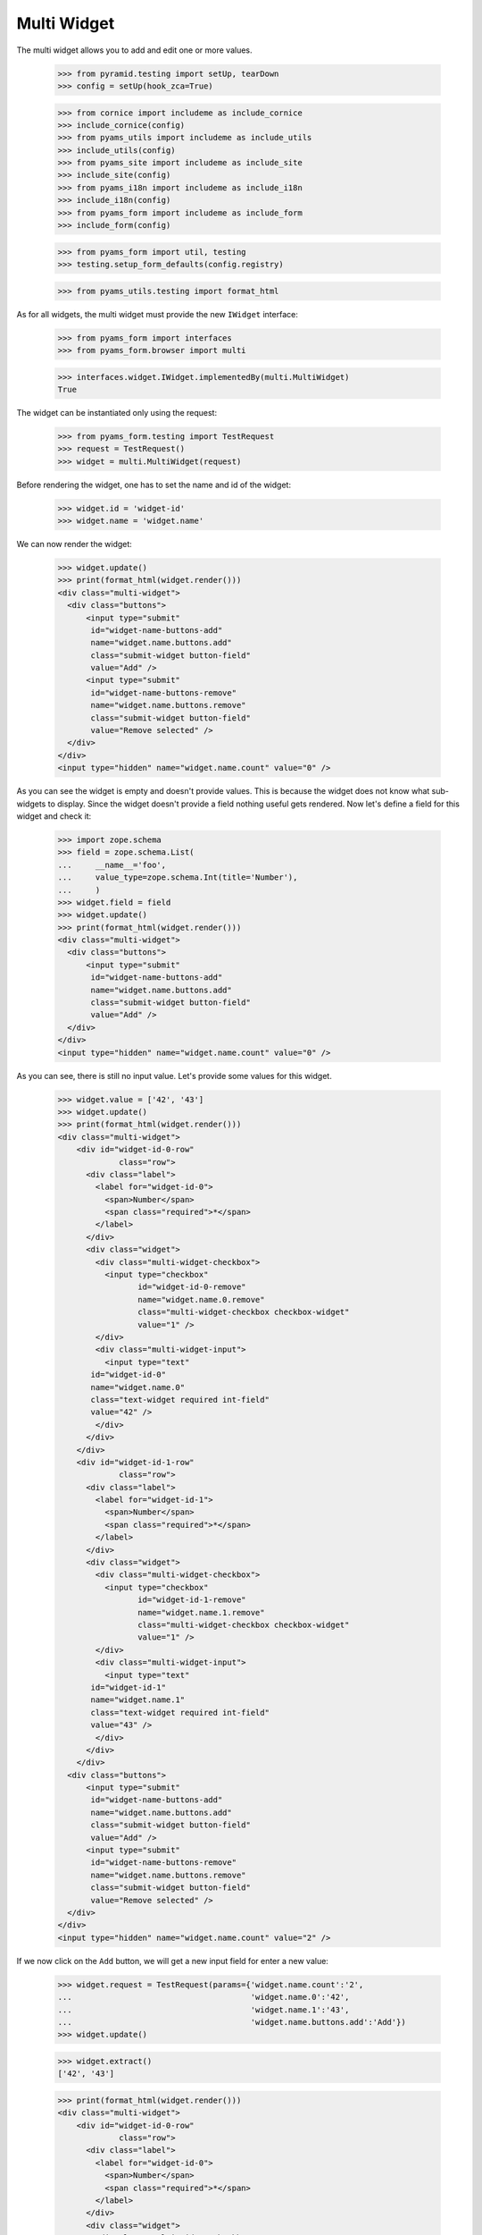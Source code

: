 Multi Widget
------------

The multi widget allows you to add and edit one or more values.

  >>> from pyramid.testing import setUp, tearDown
  >>> config = setUp(hook_zca=True)

  >>> from cornice import includeme as include_cornice
  >>> include_cornice(config)
  >>> from pyams_utils import includeme as include_utils
  >>> include_utils(config)
  >>> from pyams_site import includeme as include_site
  >>> include_site(config)
  >>> from pyams_i18n import includeme as include_i18n
  >>> include_i18n(config)
  >>> from pyams_form import includeme as include_form
  >>> include_form(config)

  >>> from pyams_form import util, testing
  >>> testing.setup_form_defaults(config.registry)

  >>> from pyams_utils.testing import format_html

As for all widgets, the multi widget must provide the new ``IWidget``
interface:

  >>> from pyams_form import interfaces
  >>> from pyams_form.browser import multi

  >>> interfaces.widget.IWidget.implementedBy(multi.MultiWidget)
  True

The widget can be instantiated only using the request:

  >>> from pyams_form.testing import TestRequest
  >>> request = TestRequest()
  >>> widget = multi.MultiWidget(request)

Before rendering the widget, one has to set the name and id of the widget:

  >>> widget.id = 'widget-id'
  >>> widget.name = 'widget.name'

We can now render the widget:

  >>> widget.update()
  >>> print(format_html(widget.render()))
  <div class="multi-widget">
    <div class="buttons">
        <input type="submit"
         id="widget-name-buttons-add"
         name="widget.name.buttons.add"
         class="submit-widget button-field"
         value="Add" />
        <input type="submit"
         id="widget-name-buttons-remove"
         name="widget.name.buttons.remove"
         class="submit-widget button-field"
         value="Remove selected" />
    </div>
  </div>
  <input type="hidden" name="widget.name.count" value="0" />

As you can see the widget is empty and doesn't provide values. This is because
the widget does not know what sub-widgets to display. Since the widget doesn't provide a
field nothing useful gets rendered. Now let's define a field for this widget and check it:

  >>> import zope.schema
  >>> field = zope.schema.List(
  ...     __name__='foo',
  ...     value_type=zope.schema.Int(title='Number'),
  ...     )
  >>> widget.field = field
  >>> widget.update()
  >>> print(format_html(widget.render()))
  <div class="multi-widget">
    <div class="buttons">
        <input type="submit"
         id="widget-name-buttons-add"
         name="widget.name.buttons.add"
         class="submit-widget button-field"
         value="Add" />
    </div>
  </div>
  <input type="hidden" name="widget.name.count" value="0" />

As you can see, there is still no input value. Let's provide some values for
this widget.

  >>> widget.value = ['42', '43']
  >>> widget.update()
  >>> print(format_html(widget.render()))
  <div class="multi-widget">
      <div id="widget-id-0-row"
               class="row">
        <div class="label">
          <label for="widget-id-0">
            <span>Number</span>
            <span class="required">*</span>
          </label>
        </div>
        <div class="widget">
          <div class="multi-widget-checkbox">
            <input type="checkbox"
                   id="widget-id-0-remove"
                   name="widget.name.0.remove"
                   class="multi-widget-checkbox checkbox-widget"
                   value="1" />
          </div>
          <div class="multi-widget-input">
            <input type="text"
         id="widget-id-0"
         name="widget.name.0"
         class="text-widget required int-field"
         value="42" />
          </div>
        </div>
      </div>
      <div id="widget-id-1-row"
               class="row">
        <div class="label">
          <label for="widget-id-1">
            <span>Number</span>
            <span class="required">*</span>
          </label>
        </div>
        <div class="widget">
          <div class="multi-widget-checkbox">
            <input type="checkbox"
                   id="widget-id-1-remove"
                   name="widget.name.1.remove"
                   class="multi-widget-checkbox checkbox-widget"
                   value="1" />
          </div>
          <div class="multi-widget-input">
            <input type="text"
         id="widget-id-1"
         name="widget.name.1"
         class="text-widget required int-field"
         value="43" />
          </div>
        </div>
      </div>
    <div class="buttons">
        <input type="submit"
         id="widget-name-buttons-add"
         name="widget.name.buttons.add"
         class="submit-widget button-field"
         value="Add" />
        <input type="submit"
         id="widget-name-buttons-remove"
         name="widget.name.buttons.remove"
         class="submit-widget button-field"
         value="Remove selected" />
    </div>
  </div>
  <input type="hidden" name="widget.name.count" value="2" />

If we now click on the ``Add`` button, we will get a new input field for enter
a new value:

  >>> widget.request = TestRequest(params={'widget.name.count':'2',
  ...                                      'widget.name.0':'42',
  ...                                      'widget.name.1':'43',
  ...                                      'widget.name.buttons.add':'Add'})
  >>> widget.update()

  >>> widget.extract()
  ['42', '43']

  >>> print(format_html(widget.render()))
  <div class="multi-widget">
      <div id="widget-id-0-row"
               class="row">
        <div class="label">
          <label for="widget-id-0">
            <span>Number</span>
            <span class="required">*</span>
          </label>
        </div>
        <div class="widget">
          <div class="multi-widget-checkbox">
            <input type="checkbox"
                   id="widget-id-0-remove"
                   name="widget.name.0.remove"
                   class="multi-widget-checkbox checkbox-widget"
                   value="1" />
          </div>
          <div class="multi-widget-input">
            <input type="text"
         id="widget-id-0"
         name="widget.name.0"
         class="text-widget required int-field"
         value="42" />
          </div>
        </div>
      </div>
      <div id="widget-id-1-row"
               class="row">
        <div class="label">
          <label for="widget-id-1">
            <span>Number</span>
            <span class="required">*</span>
          </label>
        </div>
        <div class="widget">
          <div class="multi-widget-checkbox">
            <input type="checkbox"
                   id="widget-id-1-remove"
                   name="widget.name.1.remove"
                   class="multi-widget-checkbox checkbox-widget"
                   value="1" />
          </div>
          <div class="multi-widget-input">
            <input type="text"
         id="widget-id-1"
         name="widget.name.1"
         class="text-widget required int-field"
         value="43" />
          </div>
        </div>
      </div>
      <div id="widget-id-2-row"
               class="row">
        <div class="label">
          <label for="widget-id-2">
            <span>Number</span>
            <span class="required">*</span>
          </label>
        </div>
        <div class="widget">
          <div class="multi-widget-checkbox">
            <input type="checkbox"
                   id="widget-id-2-remove"
                   name="widget.name.2.remove"
                   class="multi-widget-checkbox checkbox-widget"
                   value="1" />
          </div>
          <div class="multi-widget-input">
            <input type="text"
         id="widget-id-2"
         name="widget.name.2"
         class="text-widget required int-field"
         value="" />
          </div>
        </div>
      </div>
    <div class="buttons">
        <input type="submit"
         id="widget-name-buttons-add"
         name="widget.name.buttons.add"
         class="submit-widget button-field"
         value="Add" />
        <input type="submit"
         id="widget-name-buttons-remove"
         name="widget.name.buttons.remove"
         class="submit-widget button-field"
         value="Remove selected" />
    </div>
  </div>
  <input type="hidden" name="widget.name.count" value="3" />

Now let's store the new value:

  >>> widget.request = TestRequest(params={'widget.name.count':'3',
  ...                                      'widget.name.0':'42',
  ...                                      'widget.name.1':'43',
  ...                                      'widget.name.2':'44'})
  >>> widget.update()

  >>> widget.extract()
  ['42', '43', '44']

  >>> print(format_html(widget.render()))
  <div class="multi-widget">
      <div id="widget-id-0-row"
               class="row">
        <div class="label">
          <label for="widget-id-0">
            <span>Number</span>
            <span class="required">*</span>
          </label>
        </div>
        <div class="widget">
          <div class="multi-widget-checkbox">
            <input type="checkbox"
                   id="widget-id-0-remove"
                   name="widget.name.0.remove"
                   class="multi-widget-checkbox checkbox-widget"
                   value="1" />
          </div>
          <div class="multi-widget-input">
            <input type="text"
         id="widget-id-0"
         name="widget.name.0"
         class="text-widget required int-field"
         value="42" />
          </div>
        </div>
      </div>
      <div id="widget-id-1-row"
               class="row">
        <div class="label">
          <label for="widget-id-1">
            <span>Number</span>
            <span class="required">*</span>
          </label>
        </div>
        <div class="widget">
          <div class="multi-widget-checkbox">
            <input type="checkbox"
                   id="widget-id-1-remove"
                   name="widget.name.1.remove"
                   class="multi-widget-checkbox checkbox-widget"
                   value="1" />
          </div>
          <div class="multi-widget-input">
            <input type="text"
         id="widget-id-1"
         name="widget.name.1"
         class="text-widget required int-field"
         value="43" />
          </div>
        </div>
      </div>
      <div id="widget-id-2-row"
               class="row">
        <div class="label">
          <label for="widget-id-2">
            <span>Number</span>
            <span class="required">*</span>
          </label>
        </div>
        <div class="widget">
          <div class="multi-widget-checkbox">
            <input type="checkbox"
                   id="widget-id-2-remove"
                   name="widget.name.2.remove"
                   class="multi-widget-checkbox checkbox-widget"
                   value="1" />
          </div>
          <div class="multi-widget-input">
            <input type="text"
         id="widget-id-2"
         name="widget.name.2"
         class="text-widget required int-field"
         value="44" />
          </div>
        </div>
      </div>
    <div class="buttons">
        <input type="submit"
         id="widget-name-buttons-add"
         name="widget.name.buttons.add"
         class="submit-widget button-field"
         value="Add" />
        <input type="submit"
         id="widget-name-buttons-remove"
         name="widget.name.buttons.remove"
         class="submit-widget button-field"
         value="Remove selected" />
    </div>
  </div>
  <input type="hidden" name="widget.name.count" value="3" />

As you can see in the above sample, the new stored value get rendered as a
real value and the new adding value input field is gone. Now let's try to
remove an existing value:

  >>> widget.request = TestRequest(params={'widget.name.count':'3',
  ...                                      'widget.name.0':'42',
  ...                                      'widget.name.1':'43',
  ...                                      'widget.name.2':'44',
  ...                                      'widget.name.1.remove':'1',
  ...                                      'widget.name.buttons.remove':'Remove selected'})
  >>> widget.update()

This is good so, because the Remove selected is an widget-internal submit action

  >>> widget.extract()
  ['42', '43', '44']

  >>> print(format_html(widget.render()))
  <div class="multi-widget">
      <div id="widget-id-0-row"
               class="row">
        <div class="label">
          <label for="widget-id-0">
            <span>Number</span>
            <span class="required">*</span>
          </label>
        </div>
        <div class="widget">
          <div class="multi-widget-checkbox">
            <input type="checkbox"
                   id="widget-id-0-remove"
                   name="widget.name.0.remove"
                   class="multi-widget-checkbox checkbox-widget"
                   value="1" />
          </div>
          <div class="multi-widget-input">
            <input type="text"
         id="widget-id-0"
         name="widget.name.0"
         class="text-widget required int-field"
         value="42" />
          </div>
        </div>
      </div>
      <div id="widget-id-1-row"
               class="row">
        <div class="label">
          <label for="widget-id-1">
            <span>Number</span>
            <span class="required">*</span>
          </label>
        </div>
        <div class="widget">
          <div class="multi-widget-checkbox">
            <input type="checkbox"
                   id="widget-id-1-remove"
                   name="widget.name.1.remove"
                   class="multi-widget-checkbox checkbox-widget"
                   value="1" />
          </div>
          <div class="multi-widget-input">
            <input type="text"
         id="widget-id-1"
         name="widget.name.1"
         class="text-widget required int-field"
         value="44" />
          </div>
        </div>
      </div>
    <div class="buttons">
        <input type="submit"
         id="widget-name-buttons-add"
         name="widget.name.buttons.add"
         class="submit-widget button-field"
         value="Add" />
        <input type="submit"
         id="widget-name-buttons-remove"
         name="widget.name.buttons.remove"
         class="submit-widget button-field"
         value="Remove selected" />
    </div>
  </div>
  <input type="hidden" name="widget.name.count" value="2" />

Change again a value after delete:

  >>> widget.request = TestRequest(params={'widget.name.count':'2',
  ...                                      'widget.name.0':'42',
  ...                                      'widget.name.1':'45'})
  >>> widget.update()

  >>> print(format_html(widget.render()))
  <div class="multi-widget">
      <div id="widget-id-0-row"
               class="row">
        <div class="label">
          <label for="widget-id-0">
            <span>Number</span>
            <span class="required">*</span>
          </label>
        </div>
        <div class="widget">
          <div class="multi-widget-checkbox">
            <input type="checkbox"
                   id="widget-id-0-remove"
                   name="widget.name.0.remove"
                   class="multi-widget-checkbox checkbox-widget"
                   value="1" />
          </div>
          <div class="multi-widget-input">
            <input type="text"
         id="widget-id-0"
         name="widget.name.0"
         class="text-widget required int-field"
         value="42" />
          </div>
        </div>
      </div>
      <div id="widget-id-1-row"
               class="row">
        <div class="label">
          <label for="widget-id-1">
            <span>Number</span>
            <span class="required">*</span>
          </label>
        </div>
        <div class="widget">
          <div class="multi-widget-checkbox">
            <input type="checkbox"
                   id="widget-id-1-remove"
                   name="widget.name.1.remove"
                   class="multi-widget-checkbox checkbox-widget"
                   value="1" />
          </div>
          <div class="multi-widget-input">
            <input type="text"
         id="widget-id-1"
         name="widget.name.1"
         class="text-widget required int-field"
         value="45" />
          </div>
        </div>
      </div>
    <div class="buttons">
        <input type="submit"
         id="widget-name-buttons-add"
         name="widget.name.buttons.add"
         class="submit-widget button-field"
         value="Add" />
        <input type="submit"
         id="widget-name-buttons-remove"
         name="widget.name.buttons.remove"
         class="submit-widget button-field"
         value="Remove selected" />
    </div>
  </div>
  <input type="hidden" name="widget.name.count" value="2" />

Error handling is next. Let's use the value "bad" (an invalid integer literal)
as input for our internal (sub) widget.

  >>> widget.request = TestRequest(params={'widget.name.count':'2',
  ...                                      'widget.name.0':'42',
  ...                                      'widget.name.1':'bad'})
  >>> widget.update()

  >>> widget.extract()
  ['42', 'bad']

  >>> print(format_html(widget.render()))
  <div class="multi-widget">
      <div id="widget-id-0-row"
               class="row">
        <div class="label">
          <label for="widget-id-0">
            <span>Number</span>
            <span class="required">*</span>
          </label>
        </div>
        <div class="widget">
          <div class="multi-widget-checkbox">
            <input type="checkbox"
                   id="widget-id-0-remove"
                   name="widget.name.0.remove"
                   class="multi-widget-checkbox checkbox-widget"
                   value="1" />
          </div>
          <div class="multi-widget-input">
            <input type="text"
         id="widget-id-0"
         name="widget.name.0"
         class="text-widget required int-field"
         value="42" />
          </div>
        </div>
      </div>
      <div id="widget-id-1-row"
               class="row">
        <div class="label">
          <label for="widget-id-1">
            <span>Number</span>
            <span class="required">*</span>
          </label>
        </div>
          <div class="error">The entered value is not a valid integer literal.</div>
        <div class="widget">
          <div class="multi-widget-checkbox">
            <input type="checkbox"
                   id="widget-id-1-remove"
                   name="widget.name.1.remove"
                   class="multi-widget-checkbox checkbox-widget"
                   value="1" />
          </div>
          <div class="multi-widget-input">
            <input type="text"
         id="widget-id-1"
         name="widget.name.1"
         class="text-widget required int-field"
         value="bad" />
          </div>
        </div>
      </div>
    <div class="buttons">
        <input type="submit"
         id="widget-name-buttons-add"
         name="widget.name.buttons.add"
         class="submit-widget button-field"
         value="Add" />
        <input type="submit"
         id="widget-name-buttons-remove"
         name="widget.name.buttons.remove"
         class="submit-widget button-field"
         value="Remove selected" />
    </div>
  </div>
  <input type="hidden" name="widget.name.count" value="2" />

The widget filters out the add and remove buttons depending on the
current value and the field constraints. You already saw that there's
no remove button for empty value. Now, let's check rendering with
minimum and maximum lengths defined in the field constraints.

  >>> field = zope.schema.List(
  ...     __name__='foo',
  ...     value_type=zope.schema.Int(title='Number'),
  ...     min_length=1,
  ...     max_length=3
  ...     )
  >>> widget.field = field
  >>> widget.widgets = []
  >>> widget.value = []

Let's test with minimum sequence, there should be no remove button:

  >>> widget.request = TestRequest(params={'widget.name.count':'1',
  ...                                      'widget.name.0':'42'})
  >>> widget.update()
  >>> print(format_html(widget.render()))
  <div class="multi-widget">
      <div id="widget-id-0-row"
               class="row">
        <div class="label">
          <label for="widget-id-0">
            <span>Number</span>
            <span class="required">*</span>
          </label>
        </div>
        <div class="widget">
          <div class="multi-widget-checkbox">
            <input type="checkbox"
                   id="widget-id-0-remove"
                   name="widget.name.0.remove"
                   class="multi-widget-checkbox checkbox-widget"
                   value="1" />
          </div>
          <div class="multi-widget-input">
            <input type="text"
         id="widget-id-0"
         name="widget.name.0"
         class="text-widget required int-field"
         value="42" />
          </div>
        </div>
      </div>
    <div class="buttons">
        <input type="submit"
         id="widget-name-buttons-add"
         name="widget.name.buttons.add"
         class="submit-widget button-field"
         value="Add" />
    </div>
  </div>
  <input type="hidden" name="widget.name.count" value="1" />

Now, with middle-length sequence. All buttons should be there.

  >>> widget.request = TestRequest(params={'widget.name.count':'2',
  ...                                      'widget.name.0':'42',
  ...                                      'widget.name.1':'43'})
  >>> widget.update()
  >>> print(format_html(widget.render()))
  <div class="multi-widget">
      <div id="widget-id-0-row"
               class="row">
        <div class="label">
          <label for="widget-id-0">
            <span>Number</span>
            <span class="required">*</span>
          </label>
        </div>
        <div class="widget">
          <div class="multi-widget-checkbox">
            <input type="checkbox"
                   id="widget-id-0-remove"
                   name="widget.name.0.remove"
                   class="multi-widget-checkbox checkbox-widget"
                   value="1" />
          </div>
          <div class="multi-widget-input">
            <input type="text"
         id="widget-id-0"
         name="widget.name.0"
         class="text-widget required int-field"
         value="42" />
          </div>
        </div>
      </div>
      <div id="widget-id-1-row"
               class="row">
        <div class="label">
          <label for="widget-id-1">
            <span>Number</span>
            <span class="required">*</span>
          </label>
        </div>
        <div class="widget">
          <div class="multi-widget-checkbox">
            <input type="checkbox"
                   id="widget-id-1-remove"
                   name="widget.name.1.remove"
                   class="multi-widget-checkbox checkbox-widget"
                   value="1" />
          </div>
          <div class="multi-widget-input">
            <input type="text"
         id="widget-id-1"
         name="widget.name.1"
         class="text-widget required int-field"
         value="43" />
          </div>
        </div>
      </div>
    <div class="buttons">
        <input type="submit"
         id="widget-name-buttons-add"
         name="widget.name.buttons.add"
         class="submit-widget button-field"
         value="Add" />
        <input type="submit"
         id="widget-name-buttons-remove"
         name="widget.name.buttons.remove"
         class="submit-widget button-field"
         value="Remove selected" />
    </div>
  </div>
  <input type="hidden" name="widget.name.count" value="2" />

Okay, now let's check the maximum-length sequence. There should be
no add button:

  >>> widget.request = TestRequest(params={'widget.name.count':'3',
  ...                                      'widget.name.0':'42',
  ...                                      'widget.name.1':'43',
  ...                                      'widget.name.2':'44'})
  >>> widget.update()
  >>> print(format_html(widget.render()))
  <div class="multi-widget">
      <div id="widget-id-0-row"
               class="row">
        <div class="label">
          <label for="widget-id-0">
            <span>Number</span>
            <span class="required">*</span>
          </label>
        </div>
        <div class="widget">
          <div class="multi-widget-checkbox">
            <input type="checkbox"
                   id="widget-id-0-remove"
                   name="widget.name.0.remove"
                   class="multi-widget-checkbox checkbox-widget"
                   value="1" />
          </div>
          <div class="multi-widget-input">
            <input type="text"
         id="widget-id-0"
         name="widget.name.0"
         class="text-widget required int-field"
         value="42" />
          </div>
        </div>
      </div>
      <div id="widget-id-1-row"
               class="row">
        <div class="label">
          <label for="widget-id-1">
            <span>Number</span>
            <span class="required">*</span>
          </label>
        </div>
        <div class="widget">
          <div class="multi-widget-checkbox">
            <input type="checkbox"
                   id="widget-id-1-remove"
                   name="widget.name.1.remove"
                   class="multi-widget-checkbox checkbox-widget"
                   value="1" />
          </div>
          <div class="multi-widget-input">
            <input type="text"
         id="widget-id-1"
         name="widget.name.1"
         class="text-widget required int-field"
         value="43" />
          </div>
        </div>
      </div>
      <div id="widget-id-2-row"
               class="row">
        <div class="label">
          <label for="widget-id-2">
            <span>Number</span>
            <span class="required">*</span>
          </label>
        </div>
        <div class="widget">
          <div class="multi-widget-checkbox">
            <input type="checkbox"
                   id="widget-id-2-remove"
                   name="widget.name.2.remove"
                   class="multi-widget-checkbox checkbox-widget"
                   value="1" />
          </div>
          <div class="multi-widget-input">
            <input type="text"
         id="widget-id-2"
         name="widget.name.2"
         class="text-widget required int-field"
         value="44" />
          </div>
        </div>
      </div>
    <div class="buttons">
        <input type="submit"
         id="widget-name-buttons-remove"
         name="widget.name.buttons.remove"
         class="submit-widget button-field"
         value="Remove selected" />
    </div>
  </div>
  <input type="hidden" name="widget.name.count" value="3" />


Dictionaries
############

The multi widget also supports IDict schemas.

  >>> field = zope.schema.Dict(
  ...     __name__='foo',
  ...     key_type=zope.schema.Int(title='Number'),
  ...     value_type=zope.schema.Int(title='Number'),
  ...     )
  >>> widget.field = field
  >>> widget.widgets = []
  >>> widget.value = [('1','42')]
  >>> print(format_html(widget.render()))
  <div class="multi-widget">
      <div id="widget-id-0-row"
               class="row">
          <div class="label">
            <label for="widget-id-key-0">
              <span>Number</span>
              <span class="required">*</span>
            </label>
          </div>
          <div class="widget">
            <div class="multi-widget-input-key">
              <input type="text"
         id="widget-id-key-0"
         name="widget.name.key.0"
         class="text-widget required int-field"
         value="1" />
            </div>
          </div>
        <div class="label">
          <label for="widget-id-0">
            <span>Number</span>
            <span class="required">*</span>
          </label>
        </div>
        <div class="widget">
          <div class="multi-widget-checkbox">
            <input type="checkbox"
                   id="widget-id-0-remove"
                   name="widget.name.0.remove"
                   class="multi-widget-checkbox checkbox-widget"
                   value="1" />
          </div>
          <div class="multi-widget-input">
            <input type="text"
         id="widget-id-0"
         name="widget.name.0"
         class="text-widget required int-field"
         value="42" />
          </div>
        </div>
      </div>
    <div class="buttons">
        <input type="submit"
         id="widget-name-buttons-remove"
         name="widget.name.buttons.remove"
         class="submit-widget button-field"
         value="Remove selected" />
    </div>
  </div>
  <input type="hidden" name="widget.name.count" value="1" />

If we now click on the ``Add`` button, we will get a new input field for entering
a new value:

  >>> widget.request = TestRequest(params={'widget.name.count':'1',
  ...                                      'widget.name.key.0':'1',
  ...                                      'widget.name.0':'42',
  ...                                      'widget.name.buttons.add':'Add'})
  >>> widget.update()

  >>> widget.extract()
  [('1', '42')]

  >>> print(format_html(widget.render()))
  <div class="multi-widget">
      <div id="widget-id-0-row"
               class="row">
          <div class="label">
            <label for="widget-id-key-0">
              <span>Number</span>
              <span class="required">*</span>
            </label>
          </div>
          <div class="widget">
            <div class="multi-widget-input-key">
              <input type="text"
         id="widget-id-key-0"
         name="widget.name.key.0"
         class="text-widget required int-field"
         value="1" />
            </div>
          </div>
        <div class="label">
          <label for="widget-id-0">
            <span>Number</span>
            <span class="required">*</span>
          </label>
        </div>
        <div class="widget">
          <div class="multi-widget-checkbox">
            <input type="checkbox"
                   id="widget-id-0-remove"
                   name="widget.name.0.remove"
                   class="multi-widget-checkbox checkbox-widget"
                   value="1" />
          </div>
          <div class="multi-widget-input">
            <input type="text"
         id="widget-id-0"
         name="widget.name.0"
         class="text-widget required int-field"
         value="42" />
          </div>
        </div>
      </div>
      <div id="widget-id-1-row"
               class="row">
          <div class="label">
            <label for="widget-id-key-1">
              <span>Number</span>
              <span class="required">*</span>
            </label>
          </div>
          <div class="widget">
            <div class="multi-widget-input-key">
              <input type="text"
         id="widget-id-key-1"
         name="widget.name.key.1"
         class="text-widget required int-field"
         value="" />
            </div>
          </div>
        <div class="label">
          <label for="widget-id-1">
            <span>Number</span>
            <span class="required">*</span>
          </label>
        </div>
        <div class="widget">
          <div class="multi-widget-checkbox">
            <input type="checkbox"
                   id="widget-id-1-remove"
                   name="widget.name.1.remove"
                   class="multi-widget-checkbox checkbox-widget"
                   value="1" />
          </div>
          <div class="multi-widget-input">
            <input type="text"
         id="widget-id-1"
         name="widget.name.1"
         class="text-widget required int-field"
         value="" />
          </div>
        </div>
      </div>
    <div class="buttons">
        <input type="submit"
         id="widget-name-buttons-add"
         name="widget.name.buttons.add"
         class="submit-widget button-field"
         value="Add" />
        <input type="submit"
         id="widget-name-buttons-remove"
         name="widget.name.buttons.remove"
         class="submit-widget button-field"
         value="Remove selected" />
    </div>
  </div>
  <input type="hidden" name="widget.name.count" value="2" />

Now let's store the new value:

  >>> widget.request = TestRequest(params={'widget.name.count':'2',
  ...                                      'widget.name.key.0':'1',
  ...                                      'widget.name.0':'42',
  ...                                      'widget.name.key.1':'2',
  ...                                      'widget.name.1':'43'})
  >>> widget.update()

  >>> widget.extract()
  [('1', '42'), ('2', '43')]

We will get an error if we try and set the same key twice

  >>> widget.request = TestRequest(params={'widget.name.count':'2',
  ...                                      'widget.name.key.0':'1',
  ...                                      'widget.name.0':'42',
  ...                                      'widget.name.key.1':'1',
  ...                                      'widget.name.1':'43'})
  >>> widget.update()

  >>> widget.extract()
  [('1', '42'), ('1', '43')]

  >>> print(format_html(widget.render()))
  <div class="multi-widget">
      <div id="widget-id-0-row"
               class="row">
          <div class="label">
            <label for="widget-id-key-0">
              <span>Number</span>
              <span class="required">*</span>
            </label>
          </div>
          <div class="widget">
            <div class="multi-widget-input-key">
              <input type="text"
         id="widget-id-key-0"
         name="widget.name.key.0"
         class="text-widget required int-field"
         value="1" />
            </div>
          </div>
        <div class="label">
          <label for="widget-id-0">
            <span>Number</span>
            <span class="required">*</span>
          </label>
        </div>
        <div class="widget">
          <div class="multi-widget-checkbox">
            <input type="checkbox"
                   id="widget-id-0-remove"
                   name="widget.name.0.remove"
                   class="multi-widget-checkbox checkbox-widget"
                   value="1" />
          </div>
          <div class="multi-widget-input">
            <input type="text"
         id="widget-id-0"
         name="widget.name.0"
         class="text-widget required int-field"
         value="42" />
          </div>
        </div>
      </div>
      <div id="widget-id-1-row"
               class="row">
          <div class="label">
            <label for="widget-id-key-1">
              <span>Number</span>
              <span class="required">*</span>
            </label>
          </div>
            <div class="error">Duplicate key</div>
          <div class="widget">
            <div class="multi-widget-input-key">
              <input type="text"
         id="widget-id-key-1"
         name="widget.name.key.1"
         class="text-widget required int-field"
         value="1" />
            </div>
          </div>
        <div class="label">
          <label for="widget-id-1">
            <span>Number</span>
            <span class="required">*</span>
          </label>
        </div>
        <div class="widget">
          <div class="multi-widget-checkbox">
            <input type="checkbox"
                   id="widget-id-1-remove"
                   name="widget.name.1.remove"
                   class="multi-widget-checkbox checkbox-widget"
                   value="1" />
          </div>
          <div class="multi-widget-input">
            <input type="text"
         id="widget-id-1"
         name="widget.name.1"
         class="text-widget required int-field"
         value="43" />
          </div>
        </div>
      </div>
    <div class="buttons">
        <input type="submit"
         id="widget-name-buttons-add"
         name="widget.name.buttons.add"
         class="submit-widget button-field"
         value="Add" />
        <input type="submit"
         id="widget-name-buttons-remove"
         name="widget.name.buttons.remove"
         class="submit-widget button-field"
         value="Remove selected" />
    </div>
  </div>
  <input type="hidden" name="widget.name.count" value="2" />


Displaying
##########

The widget can be instantiated only using the request:

  >>> from pyams_form.testing import TestRequest
  >>> request = TestRequest()
  >>> widget = multi.MultiWidget(request)

Before rendering the widget, one has to set the name and id of the widget:

  >>> widget.id = 'widget-id'
  >>> widget.name = 'widget.name'

Set the mode to DISPLAY_MODE:

  >>> widget.mode = interfaces.DISPLAY_MODE

We can now render the widget:

  >>> widget.update()
  >>> print(format_html(widget.render()))
  <div id="widget-id"
       class="multi-widget">
  </div>

As you can see the widget is empty and doesn't provide values. This is because
the widget does not know what sub-widgets to display. Since the widget doesn't
provide a field nothing useful gets rendered. Now let's define a field for this
widget and check it again:

  >>> field = zope.schema.List(
  ...     __name__='foo',
  ...     value_type=zope.schema.Int(title='Number'),
  ...     )
  >>> widget.field = field
  >>> widget.update()
  >>> print(format_html(widget.render()))
  <div id="widget-id"
       class="multi-widget">
  </div>

As you can see, there is still no input value. Let's provide some values for
this widget. Before we can do that, we will need to register a data converter
for our multi widget and the data converter dispatcher adapter, which is done
automatically when including package:

  >>> widget.update()
  >>> widget.value = ['42', '43']
  >>> print(format_html(widget.render()))
  <div id="widget-id"
       class="multi-widget">
      <div id="widget-id-0-row"
               class="row">
          <div class="label">
            <label for="widget-id-0">
              <span>Number</span>
              <span class="required">*</span>
            </label>
          </div>
          <div class="widget">
            <div class="multi-widget-display">
              <span id="widget-id-0"
        class="text-widget int-field">42</span>
            </div>
          </div>
      </div>
      <div id="widget-id-1-row"
               class="row">
          <div class="label">
            <label for="widget-id-1">
              <span>Number</span>
              <span class="required">*</span>
            </label>
          </div>
          <div class="widget">
            <div class="multi-widget-display">
              <span id="widget-id-1"
        class="text-widget int-field">43</span>
            </div>
          </div>
      </div>
  </div>

We can also use the multi widget with dictionaries:

  >>> field = zope.schema.Dict(
  ...     __name__='foo',
  ...     key_type=zope.schema.Int(title='Number'),
  ...     value_type=zope.schema.Int(title='Number'),
  ...     )
  >>> widget.field = field
  >>> widget.value = [('1', '42'), ('2', '43')]
  >>> print(format_html(widget.render()))
  <div id="widget-id"
       class="multi-widget">
      <div id="widget-id-0-row"
               class="row">
          <div class="label">
            <label for="widget-id-key-0">
                <span>Number"</span>
                <span class="required">*</span>
              </label>
            </div>
            <div class="widget">
              <div class="multi-widget-display">
                <span id="widget-id-key-0"
        class="text-widget int-field">1</span>
              </div>
            </div>
          <div class="label">
            <label for="widget-id-0">
              <span>Number</span>
              <span class="required">*</span>
            </label>
          </div>
          <div class="widget">
            <div class="multi-widget-display">
              <span id="widget-id-0"
        class="text-widget int-field">42</span>
            </div>
          </div>
      </div>
      <div id="widget-id-1-row"
               class="row">
          <div class="label">
            <label for="widget-id-key-1">
                <span>Number"</span>
                <span class="required">*</span>
              </label>
            </div>
            <div class="widget">
              <div class="multi-widget-display">
                <span id="widget-id-key-1"
        class="text-widget int-field">2</span>
              </div>
            </div>
          <div class="label">
            <label for="widget-id-1">
              <span>Number</span>
              <span class="required">*</span>
            </label>
          </div>
          <div class="widget">
            <div class="multi-widget-display">
              <span id="widget-id-1"
        class="text-widget int-field">43</span>
            </div>
          </div>
      </div>
  </div>


Hidden mode
###########

The widget can be instantiated only using the request:

  >>> from pyams_form.testing import TestRequest
  >>> request = TestRequest()
  >>> widget = multi.MultiWidget(request)

Before rendering the widget, one has to set the name and id of the widget:

  >>> widget.id = 'widget-id'
  >>> widget.name = 'widget.name'

Set the mode to HIDDEN_MODE:

  >>> widget.mode = interfaces.HIDDEN_MODE

We can now render the widget:

  >>> widget.update()
  >>> print(format_html(widget.render()))
  <input type="hidden" name="widget.name.count" value="0" />

As you can see the widget is empty and doesn't provide values. This is because
the widget does not know what sub-widgets to display.

Since the widget doesn't provide a field nothing useful
gets rendered. Now let's define a field for this widget and check it again:

  >>> field = zope.schema.List(
  ...     __name__='foo',
  ...     value_type=zope.schema.Int(title='Number'),
  ...     )
  >>> widget.field = field
  >>> widget.update()
  >>> print(format_html(widget.render()))
  <input type="hidden" name="widget.name.count" value="0" />

As you can see, there is still no input value. Let's provide some values for
this widget. Before we can do that, we will need to register a data converter
for our multi widget and the data converter dispatcher adapter:

  >>> widget.update()
  >>> widget.value = ['42', '43']
  >>> print(format_html(widget.render()))
      <input type="hidden"
         id="widget-id-0"
         name="widget.name.0"
         value="42"
         class="hidden-widget" />
      <input type="hidden"
         id="widget-id-1"
         name="widget.name.1"
         value="43"
         class="hidden-widget" />
  <input type="hidden" name="widget.name.count" value="2" />

We can also use the multi widget with dictionaries:

  >>> field = zope.schema.Dict(
  ...     __name__='foo',
  ...     key_type=zope.schema.Int(title='Number'),
  ...     value_type=zope.schema.Int(title='Number'),
  ...     )
  >>> widget.field = field
  >>> widget.value = [('1', '42'), ('2', '43')]
  >>> print(format_html(widget.render()))
              <input type="hidden"
         id="widget-id-key-0"
         name="widget.name.key.0"
         value="1"
         class="hidden-widget" />
      <input type="hidden"
         id="widget-id-0"
         name="widget.name.0"
         value="42"
         class="hidden-widget" />
              <input type="hidden"
         id="widget-id-key-1"
         name="widget.name.key.1"
         value="2"
         class="hidden-widget" />
      <input type="hidden"
         id="widget-id-1"
         name="widget.name.1"
         value="43"
         class="hidden-widget" />
  <input type="hidden" name="widget.name.count" value="2" />


Label
#####

There is an option which allows to disable the label for the subwidgets.
You can set the `show_label` option to `False` which will skip rendering the
labels. Alternatively you can also register your own template for your layer
if you like to skip the label rendering for all widgets. One more way
is to register an attribute adapter for specific field/widget/layer/etc.
See below for an example.

  >>> field = zope.schema.List(
  ...     __name__='foo',
  ...     value_type=zope.schema.Int(
  ...         title='Ignored'),
  ...     )
  >>> request = TestRequest()
  >>> widget = multi.MultiWidget(request)
  >>> widget.field = field
  >>> widget.value = ['42', '43']
  >>> widget.show_label = False
  >>> widget.update()
  >>> print(format_html(widget.render()))
  <div class="multi-widget">
      <div id="None-0-row"
               class="row">
        <div class="widget">
          <div class="multi-widget-checkbox">
            <input type="checkbox"
                   id="None-0-remove"
                   name="None.0.remove"
                   class="multi-widget-checkbox checkbox-widget"
                   value="1" />
          </div>
          <div class="multi-widget-input">
            <input type="text"
         id="None-0"
         name="None.0"
         class="text-widget required int-field"
         value="42" />
          </div>
        </div>
      </div>
      <div id="None-1-row"
               class="row">
        <div class="widget">
          <div class="multi-widget-checkbox">
            <input type="checkbox"
                   id="None-1-remove"
                   name="None.1.remove"
                   class="multi-widget-checkbox checkbox-widget"
                   value="1" />
          </div>
          <div class="multi-widget-input">
            <input type="text"
         id="None-1"
         name="None.1"
         class="text-widget required int-field"
         value="43" />
          </div>
        </div>
      </div>
    <div class="buttons">
        <input type="submit"
         id="widget-buttons-add"
         name="widget.buttons.add"
         class="submit-widget button-field"
         value="Add" />
        <input type="submit"
         id="widget-buttons-remove"
         name="widget.buttons.remove"
         class="submit-widget button-field"
         value="Remove selected" />
    </div>
  </div>
  <input type="hidden" name="None.count" value="2" />

We can also override the show_label attribute value with an attribute
adapter. We set it to False for our widget before, but the update method
sets adapted attributes, so if we provide an attribute, it will be used
to set the ``show_label``. Let's see.

  >>> from pyams_form.widget import StaticWidgetAttribute

  >>> doShowLabel = StaticWidgetAttribute(True, widget=widget)
  >>> config.registry.registerAdapter(doShowLabel, name="show_label")

  >>> widget.update()
  >>> print(format_html(widget.render()))
  <div class="multi-widget">
      <div id="None-0-row"
               class="row">
        <div class="label">
          <label for="None-0">
            <span>Ignored</span>
            <span class="required">*</span>
          </label>
        </div>
        <div class="widget">
          <div class="multi-widget-checkbox">
            <input type="checkbox"
                   id="None-0-remove"
                   name="None.0.remove"
                   class="multi-widget-checkbox checkbox-widget"
                   value="1" />
          </div>
          <div class="multi-widget-input">
            <input type="text"
         id="None-0"
         name="None.0"
         class="text-widget required int-field"
         value="42" />
          </div>
        </div>
      </div>
      <div id="None-1-row"
               class="row">
        <div class="label">
          <label for="None-1">
            <span>Ignored</span>
            <span class="required">*</span>
          </label>
        </div>
        <div class="widget">
          <div class="multi-widget-checkbox">
            <input type="checkbox"
                   id="None-1-remove"
                   name="None.1.remove"
                   class="multi-widget-checkbox checkbox-widget"
                   value="1" />
          </div>
          <div class="multi-widget-input">
            <input type="text"
         id="None-1"
         name="None.1"
         class="text-widget required int-field"
         value="43" />
          </div>
        </div>
      </div>
    <div class="buttons">
        <input type="submit"
         id="widget-buttons-add"
         name="widget.buttons.add"
         class="submit-widget button-field"
         value="Add" />
        <input type="submit"
         id="widget-buttons-remove"
         name="widget.buttons.remove"
         class="submit-widget button-field"
         value="Remove selected" />
    </div>
  </div>
  <input type="hidden" name="None.count" value="2" />


Coverage happiness
##################

  >>> field = zope.schema.List(
  ...     __name__='foo',
  ...     value_type=zope.schema.Int(title='Number'),
  ...     )
  >>> request = TestRequest()
  >>> widget = multi.MultiWidget(request)
  >>> widget.field = field
  >>> widget.id = 'widget-id'
  >>> widget.name = 'widget.name'
  >>> widget.widgets = []
  >>> widget.value = []

  >>> widget.request = TestRequest()
  >>> widget.update()

  >>> widget.value = ['42', '43', '44']
  >>> widget.value = ['99']

  >>> print(format_html(widget.render()))
  <div class="multi-widget">
      <div id="widget-id-0-row"
               class="row">
        <div class="label">
          <label for="widget-id-0">
            <span>Number</span>
            <span class="required">*</span>
          </label>
        </div>
        <div class="widget">
          <div class="multi-widget-checkbox">
            <input type="checkbox"
                   id="widget-id-0-remove"
                   name="widget.name.0.remove"
                   class="multi-widget-checkbox checkbox-widget"
                   value="1" />
          </div>
          <div class="multi-widget-input">
            <input type="text"
         id="widget-id-0"
         name="widget.name.0"
         class="text-widget required int-field"
         value="99" />
          </div>
        </div>
      </div>
      <div id="widget-id-1-row"
               class="row">
        <div class="label">
          <label for="widget-id-1">
            <span>Number</span>
            <span class="required">*</span>
          </label>
        </div>
        <div class="widget">
          <div class="multi-widget-checkbox">
            <input type="checkbox"
                   id="widget-id-1-remove"
                   name="widget.name.1.remove"
                   class="multi-widget-checkbox checkbox-widget"
                   value="1" />
          </div>
          <div class="multi-widget-input">
            <input type="text"
         id="widget-id-1"
         name="widget.name.1"
         class="text-widget required int-field"
         value="" />
          </div>
        </div>
      </div>
      <div id="widget-id-2-row"
               class="row">
        <div class="label">
          <label for="widget-id-2">
            <span>Number</span>
            <span class="required">*</span>
          </label>
        </div>
        <div class="widget">
          <div class="multi-widget-checkbox">
            <input type="checkbox"
                   id="widget-id-2-remove"
                   name="widget.name.2.remove"
                   class="multi-widget-checkbox checkbox-widget"
                   value="1" />
          </div>
          <div class="multi-widget-input">
            <input type="text"
         id="widget-id-2"
         name="widget.name.2"
         class="text-widget required int-field"
         value="" />
          </div>
        </div>
      </div>
    <div class="buttons">
        <input type="submit"
         id="widget-name-buttons-add"
         name="widget.name.buttons.add"
         class="submit-widget button-field"
         value="Add" />
    </div>
  </div>
  <input type="hidden" name="widget.name.count" value="3" />


Tests cleanup:

  >>> tearDown()
